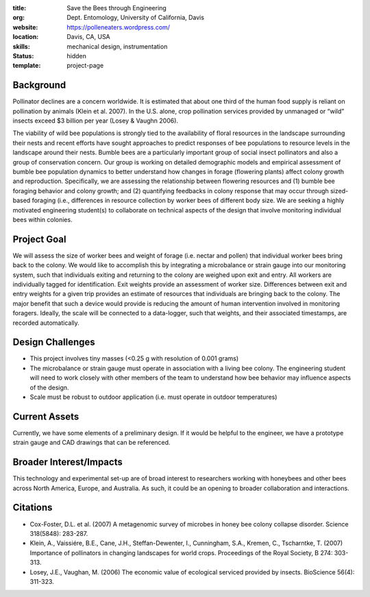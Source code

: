 :title: Save the Bees through Engineering
:org: Dept. Entomology, University of California, Davis
:website: https://polleneaters.wordpress.com/
:location: Davis, CA, USA
:skills: mechanical design, instrumentation
:status: hidden
:template: project-page

Background
==========

Pollinator declines are a concern worldwide. It is estimated that about one
third of the human food supply is reliant on pollination by animals (Klein et
al. 2007). In the U.S. alone, crop pollination services provided by unmanaged
or “wild” insects exceed $3 billion per year (Losey & Vaughn 2006).

The viability of wild bee populations is strongly tied to the availability of
floral resources in the landscape surrounding their nests and recent efforts
have sought approaches to predict responses of bee populations to resource
levels in the landscape around their nests.  Bumble bees are a particularly
important group of social insect pollinators and also a group of conservation
concern.  Our group is working on detailed demographic models and empirical
assessment of bumble bee population dynamics to better understand how changes
in forage (flowering plants) affect colony growth and reproduction.
Specifically, we are assessing the relationship between flowering resources and
(1) bumble bee foraging behavior and colony growth;  and (2) quantifying
feedbacks in colony response that may occur through sized-based foraging (i.e.,
differences in resource collection by worker bees of different body size. We
are seeking a highly motivated engineering student(s) to collaborate on
technical aspects of the design that involve monitoring individual bees within
colonies.

Project Goal
============

We will assess the size of worker bees and weight of forage (i.e. nectar and
pollen) that individual worker bees bring back to the colony. We would like to
accomplish this by integrating a microbalance or strain gauge into our
monitoring system, such that individuals exiting and returning to the colony
are weighed upon exit and entry. All workers are individually tagged for
identification. Exit weights provide an assessment of worker size. Differences
between exit and entry weights for a given trip provides an estimate of
resources that individuals are bringing back to the colony. The major benefit
that such a device would provide is reducing the amount of human intervention
involved in monitoring foragers. Ideally, the scale will be connected to a
data-logger, such that weights, and their associated timestamps, are recorded
automatically.

Design Challenges
=================

- This project involves tiny masses (<0.25 g with resolution of 0.001 grams)
- The microbalance or strain gauge must operate in association with a living
  bee colony. The engineering student will need to work closely with other
  members of the team to understand how bee behavior may influence aspects of
  the design.
- Scale must be robust to outdoor application (i.e. must operate in outdoor
  temperatures)

Current Assets
==============

Currently, we have some elements of a preliminary design. If it would be
helpful to the engineer, we have a prototype strain gauge and CAD drawings that
can be referenced.

Broader Interest/Impacts
========================

This technology and experimental set-up are of broad interest to researchers
working with honeybees and other bees across North America, Europe, and
Australia. As such, it could be an opening to broader collaboration and
interactions.

Citations
=========

- Cox-Foster, D.L. et al. (2007) A metagenomic survey of microbes in honey bee
  colony collapse disorder. Science 318(5848): 283-287.
- Klein, A., Vaissiére, B.E., Cane, J.H., Steffan-Dewenter, I., Cunningham,
  S.A., Kremen, C., Tscharntke, T. (2007) Importance of pollinators in changing
  landscapes for world crops. Proceedings of the Royal Society, B 274: 303-313.
- Losey, J.E., Vaughan, M. (2006) The economic value of ecological serviced
  provided by insects. BioScience 56(4): 311-323.
